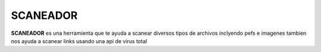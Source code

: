 SCANEADOR
=========

**SCANEADOR** es una herramienta que te ayuda a scanear diversos tipos de archivos inclyendo pefs e imagenes
tambien nos ayuda a scanear links usando una api de virus total

